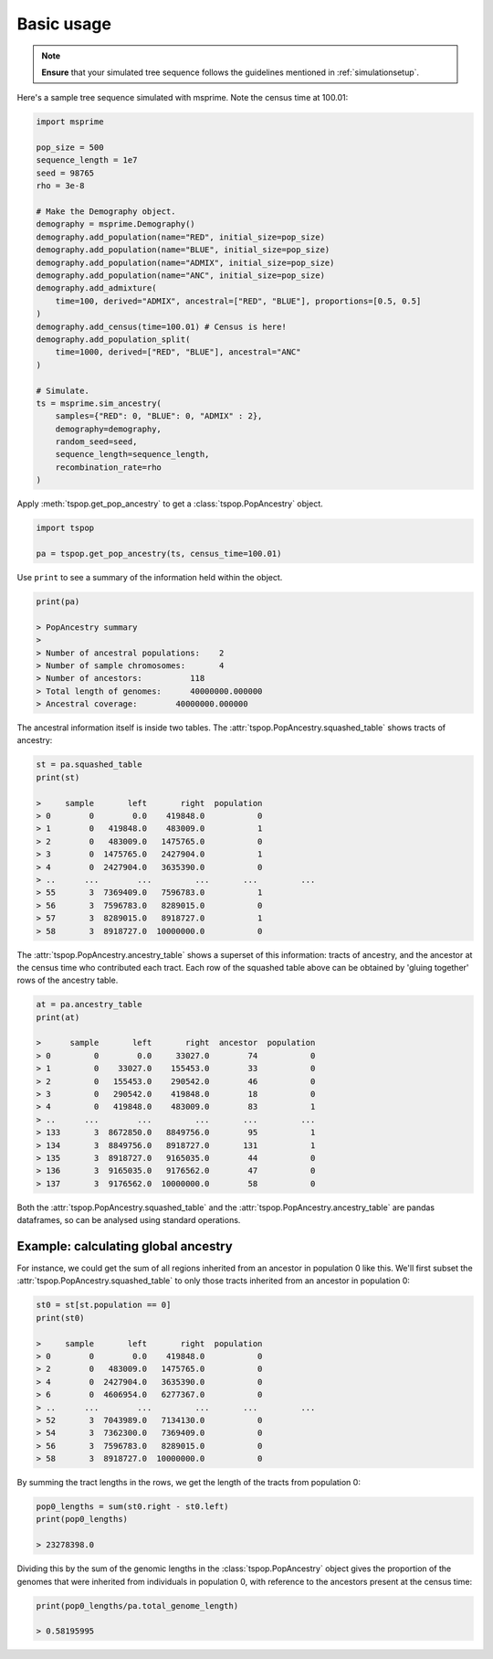 .. _basicusage:

Basic usage
===========

.. note::
   **Ensure** that your simulated tree sequence follows the guidelines mentioned in :ref:`simulationsetup`.


Here's a sample tree sequence simulated with msprime.
Note the census time at 100.01:

.. code-block:: python

   import msprime

   pop_size = 500
   sequence_length = 1e7
   seed = 98765
   rho = 3e-8

   # Make the Demography object.
   demography = msprime.Demography()
   demography.add_population(name="RED", initial_size=pop_size)
   demography.add_population(name="BLUE", initial_size=pop_size)
   demography.add_population(name="ADMIX", initial_size=pop_size)
   demography.add_population(name="ANC", initial_size=pop_size)
   demography.add_admixture(
       time=100, derived="ADMIX", ancestral=["RED", "BLUE"], proportions=[0.5, 0.5]
   )
   demography.add_census(time=100.01) # Census is here!
   demography.add_population_split(
       time=1000, derived=["RED", "BLUE"], ancestral="ANC"
   )

   # Simulate.
   ts = msprime.sim_ancestry(
       samples={"RED": 0, "BLUE": 0, "ADMIX" : 2},
       demography=demography,
       random_seed=seed,
       sequence_length=sequence_length,
       recombination_rate=rho
   )

Apply :meth:`tspop.get_pop_ancestry` to get a :class:`tspop.PopAncestry` object.

.. code-block:: python

   import tspop

   pa = tspop.get_pop_ancestry(ts, census_time=100.01)


Use ``print`` to see a summary of the information held within the object.

.. code-block:: python

   print(pa)

   > PopAncestry summary 
   >
   > Number of ancestral populations:    2
   > Number of sample chromosomes:       4
   > Number of ancestors:          118
   > Total length of genomes:      40000000.000000
   > Ancestral coverage:        40000000.000000

The ancestral information itself is inside two tables.
The :attr:`tspop.PopAncestry.squashed_table` shows tracts of ancestry:

.. code-block:: python

   st = pa.squashed_table
   print(st)

   >     sample       left       right  population
   > 0        0        0.0    419848.0           0
   > 1        0   419848.0    483009.0           1
   > 2        0   483009.0   1475765.0           0
   > 3        0  1475765.0   2427904.0           1
   > 4        0  2427904.0   3635390.0           0
   > ..      ...        ...         ...       ...         ...
   > 55       3  7369409.0   7596783.0           1
   > 56       3  7596783.0   8289015.0           0
   > 57       3  8289015.0   8918727.0           1
   > 58       3  8918727.0  10000000.0           0


The :attr:`tspop.PopAncestry.ancestry_table` shows a superset of this information: tracts
of ancestry, and the ancestor at the census time who contributed
each tract.
Each row of the squashed table above can be obtained by 'gluing together' rows of the ancestry table.

.. code-block::  python

   at = pa.ancestry_table
   print(at)

   >      sample       left       right  ancestor  population
   > 0         0        0.0     33027.0        74           0
   > 1         0    33027.0    155453.0        33           0
   > 2         0   155453.0    290542.0        46           0
   > 3         0   290542.0    419848.0        18           0
   > 4         0   419848.0    483009.0        83           1
   > ..      ...        ...         ...       ...         ...
   > 133       3  8672850.0   8849756.0        95           1
   > 134       3  8849756.0   8918727.0       131           1
   > 135       3  8918727.0   9165035.0        44           0
   > 136       3  9165035.0   9176562.0        47           0
   > 137       3  9176562.0  10000000.0        58           0

Both the :attr:`tspop.PopAncestry.squashed_table` and the :attr:`tspop.PopAncestry.ancestry_table` are pandas dataframes,
so can be analysed using standard operations.

Example: calculating global ancestry
************************************

For instance, we could get the sum of all regions inherited from an
ancestor in population 0 like this.
We'll first subset the :attr:`tspop.PopAncestry.squashed_table` to only those tracts inherited from an ancestor in population 0:

.. code-block::  python

   st0 = st[st.population == 0]
   print(st0)

   >     sample       left       right  population
   > 0        0        0.0    419848.0           0
   > 2        0   483009.0   1475765.0           0
   > 4        0  2427904.0   3635390.0           0
   > 6        0  4606954.0   6277367.0           0
   > ..      ...        ...         ...       ...         ...
   > 52       3  7043989.0   7134130.0           0
   > 54       3  7362300.0   7369409.0           0
   > 56       3  7596783.0   8289015.0           0
   > 58       3  8918727.0  10000000.0           0

By summing the tract lengths in the rows,
we get the length of the tracts from population 0:

.. code-block:: python

   pop0_lengths = sum(st0.right - st0.left)
   print(pop0_lengths)

   > 23278398.0

Dividing this by the sum of the genomic lengths in the :class:`tspop.PopAncestry` object gives the proportion of the genomes that were inherited from
individuals in population 0, with reference to the ancestors present at the census time:

.. code-block:: python

   print(pop0_lengths/pa.total_genome_length)

   > 0.58195995

   
   


